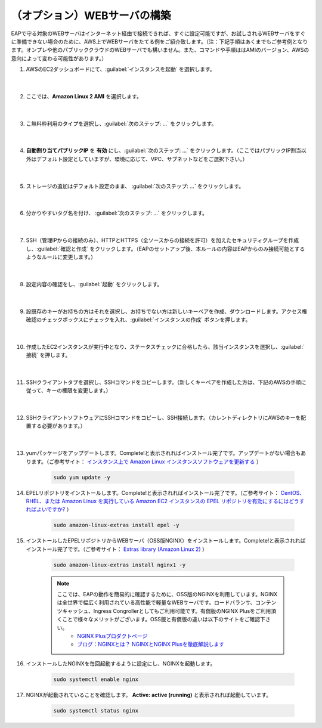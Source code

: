 （オプション）WEBサーバの構築
=================================================

EAPで守る対象のWEBサーバはインターネット経由で接続できれば、すぐに設定可能ですが、お試しされるWEBサーバをすぐに準備できない場合のために、AWS上でWEBサーバをたてる例をご紹介致します。（注：下記手順はあくまでもご参考例となります。オンプレや他のパブリッククラウドのWEBサーバでも構いません。また、コマンドや手順ははAMIのバージョン、AWSの意向によって変わる可能性があります。）

#. AWSのEC2ダッシュボードにて、:guilabel:`インスタンスを起動` を選択します。

    .. image:: images/mod3-1.png
    |  
#. ここでは、**Amazon Linux 2 AMI** を選択します。

    .. image:: images/mod3-2.png
    |  
#. こ無料枠利用のタイプを選択し、:guilabel:`次のステップ: ...` をクリックします。

    .. image:: images/mod3-3.png
    |  
#. **自動割り当てパブリックIP** を **有効** にし、:guilabel:`次のステップ: ...` をクリックします。（ここではパブリックIP割当以外はデフォルト設定としていますが、環境に応じて、VPC、サブネットなどをご選択下さい。）

    .. image:: images/mod3-4.png
        :scale: 60%
        :align: center
    |  
#. ストレージの追加はデフォルト設定のまま、 :guilabel:`次のステップ: ...` をクリックします。

    .. image:: images/mod3-5.png
    |  
#. 分かりやすいタグ名を付け、 :guilabel:`次のステップ: ...` をクリックします。

    .. image:: images/mod3-6.png
    |  
#. SSH（管理IPからの接続のみ）、HTTPとHTTPS（全ソースからの接続を許可）を加えたセキュリティグループを作成し、:guilabel:`確認と作成` をクリックします。（EAPのセットアップ後、本ルールの内容はEAPからのみ接続可能とするようなルールに変更します。）

    .. image:: images/mod3-7.png
    |  
#. 設定内容の確認をし、:guilabel:`起動` をクリックします。

    .. image:: images/mod3-8.png
    |  
#. 設既存のキーがお持ちの方はそれを選択し、お持ちでない方は新しいキーペアを作成、ダウンロードします。アクセス権確認のチェックボックスにチェックを入れ、:guilabel:`インスタンスの作成` ボタンを押します。

    .. image:: images/mod3-9.png
        :scale: 60%
        :align: center
    |  
#. 作成したEC2インスタンスが実行中となり、ステータスチェックに合格したら、該当インスタンスを選択し、:guilabel:`接続` を押します。

    .. image:: images/mod3-10.png
    |  
#. SSHクライアントタブを選択し、SSHコマンドをコピーします。（新しくキーペアを作成した方は、下記のAWSの手順に従って、キーの権限を変更します。）

    .. image:: images/mod3-11.png
    |  
#. SSHクライアントソフトウェアにSSHコマンドをコピーし、SSH接続します。（カレントディレクトリにAWSのキーを配置する必要があります。）

    .. image:: images/mod3-12.png
    |  
#. yumパッケージをアップデートします。Complete!と表示されればインストール完了です。アップデートがない場合もあります。（ご参考サイト： `インスタンス上で Amazon Linux インスタンスソフトウェアを更新する <https://docs.aws.amazon.com/ja_jp/AWSEC2/latest/UserGuide/install-updates.html>`__ ）

    .. code-block:: bash

            sudo yum update -y
#. EPELリポジトリをインストールします。Complete!と表示されればインストール完了です。（ご参考サイト： `CentOS、RHEL、または Amazon Linux を実行している Amazon EC2 インスタンスの EPEL リポジトリを有効にするにはどうすればよいですか? <https://aws.amazon.com/jp/premiumsupport/knowledge-center/ec2-enable-epel/>`__ ）
 
    .. code-block:: bash

            sudo amazon-linux-extras install epel -y
#. インストールしたEPELリポジトリからWEBサーバ（OSS版NGINX）をインストールします。Complete!と表示されればインストール完了です。（ご参考サイト：  `Extras library (Amazon Linux 2) <https://docs.aws.amazon.com/ja_jp/AWSEC2/latest/UserGuide/amazon-linux-ami-basics.html#extras-library>`__ ）

    .. code-block:: bash

            sudo amazon-linux-extras install nginx1 -y
    .. note::
        ここでは、EAPの動作を簡易的に確認するために、OSS版のNGINXを利用しています。NGINXは全世界で幅広く利用されている高性能で軽量なWEBサーバです。ロードバランサ、コンテンツキャッシュ、Ingress Congrollerとしてもご利用可能です。有償版のNGINX Plusをご利用頂くことで様々なメリットがございます。OSS版と有償版の違いは以下のサイトをご確認下さい。
            - `NGINX Plusプロダクトページ <https://www.nginx.co.jp/products/products-nginx/>`__
            - `ブログ：NGINXとは？ NGINXとNGINX Plusを徹底解説します <https://www.nginx.co.jp/blog/what-is-nginx/>`__
#. インストールしたNGINXを毎回起動するように設定にし、NGINXを起動します。

    .. code-block:: bash

            sudo systemctl enable nginx
#. NGINXが起動されていることを確認します。 **Active: active (running)** と表示されれば起動しています。

    .. code-block:: bash

            sudo systemctl status nginx






